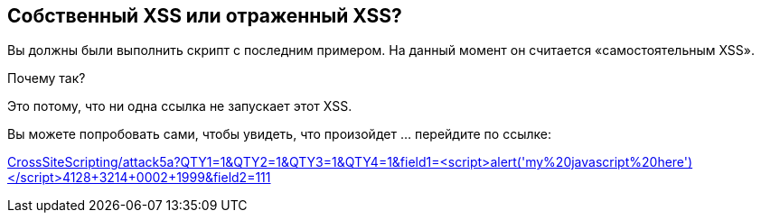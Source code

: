 == Собственный XSS или отраженный XSS?

Вы должны были выполнить скрипт с последним примером. На данный момент он считается «самостоятельным XSS».

Почему так?

Это потому, что ни одна ссылка не запускает этот XSS.

Вы можете попробовать сами, чтобы увидеть, что произойдет ... перейдите по ссылке:

link:CrossSiteScripting/attack5a?QTY1=1&QTY2=1&QTY3=1&QTY4=1&field1=<script>alert('my%20javascript%20here')</script>4128+3214+0002+1999&field2=111["CrossSiteScripting/attack5a?QTY1=1&QTY2=1&QTY3=1&QTY4=1&field1=<script>alert('my%20javascript%20here')</script>4128+3214+0002+1999&field2=111",window=_blank]
